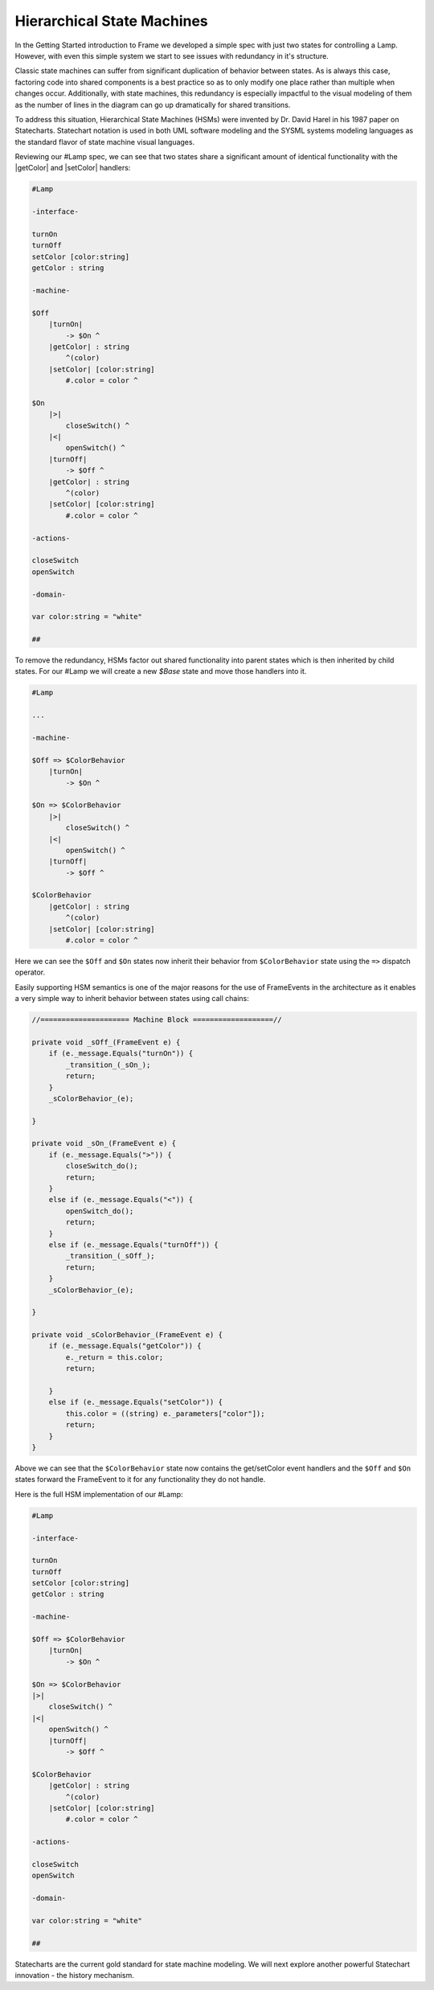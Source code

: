 ===========================
Hierarchical State Machines
===========================

In the Getting Started introduction to Frame we developed a simple spec with
just two states for controlling a Lamp. However, with even this simple system
we start to see issues with redundancy in it's structure.

Classic state machines can suffer from significant duplication of behavior
between states. As is always this case, factoring code into shared components
is a best practice so as to only modify one place rather than multiple
when changes occur. Additionally, with state machines, this redundancy
is especially impactful to the visual modeling of them as the number of lines
in the diagram can go up dramatically for shared transitions.

To address this situation, Hierarchical State Machines (HSMs) were invented
by Dr. David Harel in his
1987 paper on Statecharts. Statechart notation is used in both UML software
modeling and the SYSML systems modeling languages as the standard flavor of
state machine visual languages.

Reviewing our #Lamp spec, we can see that two states share a significant
amount of identical functionality with the |getColor| and |setColor| handlers:

.. code-block::

    #Lamp

    -interface-

    turnOn
    turnOff
    setColor [color:string]
    getColor : string

    -machine-

    $Off
        |turnOn|
            -> $On ^
        |getColor| : string
            ^(color)
        |setColor| [color:string]
            #.color = color ^

    $On
        |>|
            closeSwitch() ^
        |<|
            openSwitch() ^
        |turnOff|
            -> $Off ^
        |getColor| : string
            ^(color)
        |setColor| [color:string]
            #.color = color ^

    -actions-

    closeSwitch
    openSwitch

    -domain-

    var color:string = "white"

    ##

To remove the redundancy, HSMs factor out shared functionality into parent
states which is then inherited by child states.
For our #Lamp we will create a new `$Base` state and move those handlers into
it.

.. code-block:: language

    #Lamp

    ...

    -machine-

    $Off => $ColorBehavior
        |turnOn|
            -> $On ^

    $On => $ColorBehavior
        |>|
            closeSwitch() ^
        |<|
            openSwitch() ^
        |turnOff|
            -> $Off ^

    $ColorBehavior
        |getColor| : string
            ^(color)
        |setColor| [color:string]
            #.color = color ^

Here we can see the ``$Off`` and ``$On`` states now inherit their behavior from
``$ColorBehavior`` state using the ``=>`` dispatch operator.

Easily supporting HSM semantics is one of the major reasons for the use of
FrameEvents in the architecture as it enables a very simple way to inherit
behavior between states using call chains:

.. code-block::

    //===================== Machine Block ===================//

    private void _sOff_(FrameEvent e) {
        if (e._message.Equals("turnOn")) {
            _transition_(_sOn_);
            return;
        }
        _sColorBehavior_(e);

    }

    private void _sOn_(FrameEvent e) {
        if (e._message.Equals(">")) {
            closeSwitch_do();
            return;
        }
        else if (e._message.Equals("<")) {
            openSwitch_do();
            return;
        }
        else if (e._message.Equals("turnOff")) {
            _transition_(_sOff_);
            return;
        }
        _sColorBehavior_(e);

    }

    private void _sColorBehavior_(FrameEvent e) {
        if (e._message.Equals("getColor")) {
            e._return = this.color;
            return;

        }
        else if (e._message.Equals("setColor")) {
            this.color = ((string) e._parameters["color"]);
            return;
        }
    }

Above we can see that the ``$ColorBehavior`` state now contains the get/setColor
event handlers and the ``$Off`` and ``$On`` states forward the FrameEvent
to it for any functionality they do not handle.

Here is the full HSM implementation of our #Lamp:

.. code-block::

    #Lamp

    -interface-

    turnOn
    turnOff
    setColor [color:string]
    getColor : string

    -machine-

    $Off => $ColorBehavior
        |turnOn|
            -> $On ^

    $On => $ColorBehavior
    |>|
        closeSwitch() ^
    |<|
        openSwitch() ^
        |turnOff|
            -> $Off ^

    $ColorBehavior
        |getColor| : string
            ^(color)
        |setColor| [color:string]
            #.color = color ^

    -actions-

    closeSwitch
    openSwitch

    -domain-

    var color:string = "white"

    ##

Statecharts are the current gold standard for state machine modeling. We will
next explore another powerful Statechart innovation - the history mechanism.

